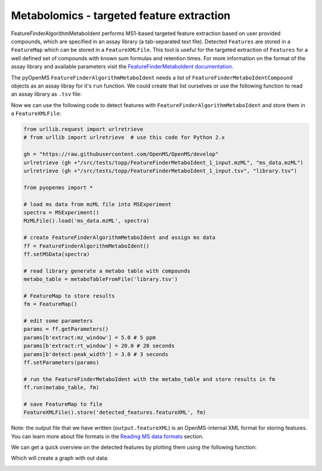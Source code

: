 Metabolomics - targeted feature extraction
==========================================

FeatureFinderAlgorithmMetaboIdent performs MS1-based targeted feature extraction based on user provided compounds, which are 
specified in an assay library (a tab-separated text file). Detected ``Features`` are stored in a ``FeatureMap`` which can be 
stored in a ``FeatureXMLFile``. This tool is useful for the targeted extraction of ``Features`` for a well defined set of compounds 
with known sum formulas and retention times. 
For more information on the format of the assay library and available parameters visit the `FeatureFinderMetaboIdent documentation
<https://abibuilder.informatik.uni-tuebingen.de/archive/openms/Documentation/experimental/feature/proteomic_lfq/html/a15547.html>`_.


The pyOpenMS ``FeatureFinderAlgorithmMetaboIdent`` needs a list of ``FeatureFinderMetaboIdentCompound`` objects as an assay libray for it's
``run`` function. We could create that list ourselves or use the following function to read an assay library as ``.tsv`` file:

.. code-block:: python
  import csv

  def metaboTableFromFile(path_to_library_file):
      metaboTable = []
      with open(path_to_library_file, 'r') as tsv_file:
          tsv_reader = csv.reader(tsv_file, delimiter="\t")
          next(tsv_reader) # skip header
          for row in tsv_reader:
              metaboTable.append(FeatureFinderMetaboIdentCompound(
                  row[0], # name
                  row[1], # sum formula
                  float(row[2]), # mass
                  [int(charge) for charge in row[3].split(',')], # charges
                  [float(rt) for rt in row[4].split(',')], # RTs
                  [float(rt_range) for rt_range in row[5].split(',')], # RT ranges
                  [float(iso_distrib) for iso_distrib in row[6].split(',')] # isotope distributions
              ))
      return metaboTable

Now we can use the following code to detect features with ``FeatureFinderAlgorithmMetaboIdent`` and store them in a ``FeatureXMLFile``:

.. code-block:: python

  from urllib.request import urlretrieve
  # from urllib import urlretrieve  # use this code for Python 2.x

  gh = "https://raw.githubusercontent.com/OpenMS/OpenMS/develop"
  urlretrieve (gh +"/src/tests/topp/FeatureFinderMetaboIdent_1_input.mzML", "ms_data.mzML")
  urlretrieve (gh +"/src/tests/topp/FeatureFinderMetaboIdent_1_input.tsv", "library.tsv")

  from pyopenms import *

  # load ms data from mzML file into MSExperiment
  spectra = MSExperiment()
  MzMLFile().load('ms_data.mzML', spectra)

  # create FeatureFinderAlgorithmMetaboIdent and assign ms data
  ff = FeatureFinderAlgorithmMetaboIdent()
  ff.setMSData(spectra)

  # read library generate a metabo table with compounds
  metabo_table = metaboTableFromFile('library.tsv')

  # FeatureMap to store results
  fm = FeatureMap()

  # edit some parameters
  params = ff.getParameters()
  params[b'extract:mz_window'] = 5.0 # 5 ppm
  params[b'extract:rt_window'] = 20.0 # 20 seconds
  params[b'detect:peak_width'] = 3.0 # 3 seconds
  ff.setParameters(params)

  # run the FeatureFinderMetaboIdent with the metabo_table and store results in fm
  ff.run(metabo_table, fm)

  # save FeatureMap to file
  FeatureXMLFile().store('detected_features.featureXML', fm)

Note: the output file that we have written (``output.featureXML``) is an
OpenMS-internal XML format for storing features. You can learn more about file
formats in the `Reading MS data formats <other_file_handling.html>`_ section.

We can get a quick overview on the detected features by plotting them using the following function:

.. code-block:: python
  import matplotlib.pyplot as plt
  from mpl_toolkits.mplot3d import axes3d

  def plotDetectedFeatures3D(path_to_featureXML):
      fm = FeatureMap()
      fh = FeatureXMLFile()
      fh.load(path_to_featureXML, fm)

      fig = plt.figure()
      ax = fig.add_subplot(111, projection='3d')

      for feature in fm:
          color = next(ax._get_lines.prop_cycler)['color']
          for i, sub in enumerate(feature.getSubordinates()):       
              retention_times = [x[0] for x in sub.getConvexHulls()[0].getHullPoints()]
              intensities = [int(y[1]) for y in sub.getConvexHulls()[0].getHullPoints()]
              mz = sub.getMetaValue('MZ')
              ax.plot(retention_times, intensities, zs = mz, zdir = 'x', color = color)
              if i == 0:
                  ax.text(mz,retention_times[0], max(intensities)*1.02, feature.getMetaValue('label'), color = color)

      ax.set_ylabel('time (s)')
      ax.set_xlabel('m/z')
      ax.set_zlabel('intensity (cps)')
      plt.show()

Which will create a graph with out data:

.. image:: img/ffmid_graph.png